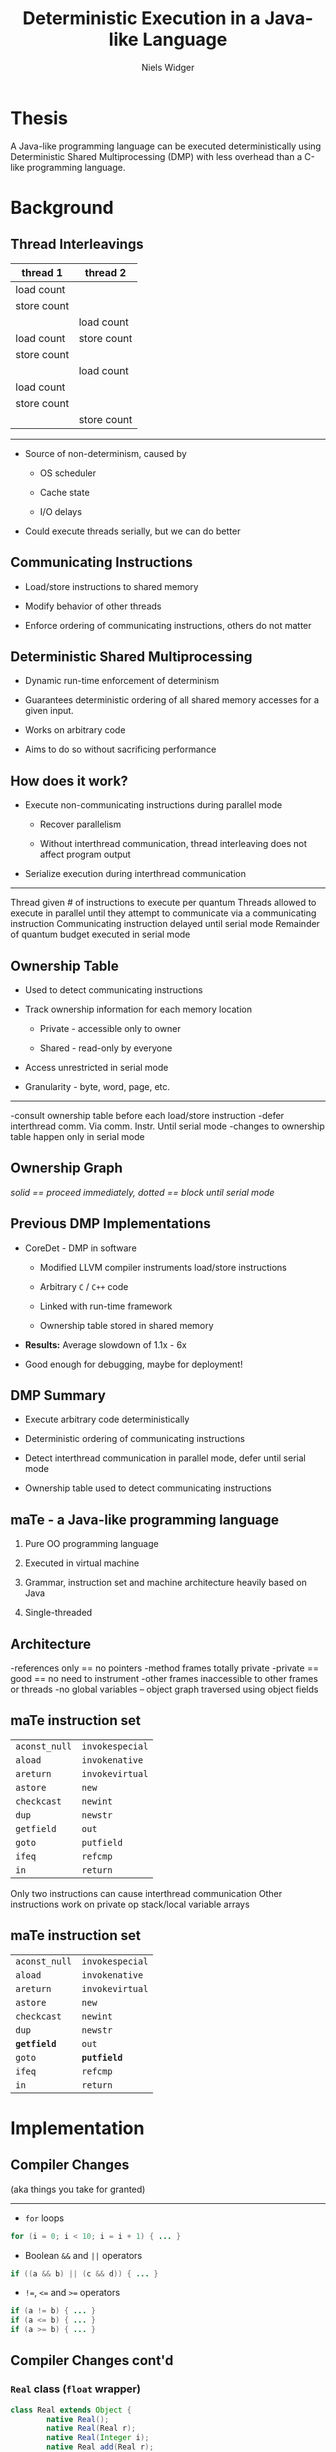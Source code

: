 #    -*- mode: org -*-
#+STARTUP: hidestars
#+STARTUP: overview
#+OPTIONS: reveal_center:t reveal_progress:t reveal_history:t reveal_control:t
#+OPTIONS: reveal_mathjax:t reveal_rolling_links:t reveal_keyboard:t reveal_overview:t num:nil
#+OPTIONS: reveal_width:1200 reveal_height:800
#+OPTIONS: toc:1
#+REVEAL_MARGIN: 0.2
#+REVEAL_MIN_SCALE: 0.5
#+REVEAL_MAX_SCALE: 2.5
#+REVEAL_TRANS: none
#+REVEAL_THEME: night
#+REVEAL_HLEVEL: 999
#+REVEAL_EXTRA_CSS: ./presentation.css
# Time-stamp: <08 Dec 2013 at 13:53:35 by nwidger on macros.local>

#+TITLE: Deterministic Execution in a Java-like Language
#+AUTHOR: Niels Widger
#+EMAIL: niels.widger@unh.edu

* Thesis

  A Java-like programming language can be executed deterministically
  using Deterministic Shared Multiprocessing (DMP) with less overhead
  than a C-like programming language.

* Background

** Thread Interleavings

   #+ATTR_HTML: :width 100%
   | thread 1    | thread 2    |
   |-------------+-------------|
   | load count  |             |
   | store count |             |
   |             | load count  |
   | load count  | store count |
   | store count |             |
   |             | load count  |
   | load count  |             |
   | store count |             |
   |             | store count |

   -----

   + Source of non-determinism, caused by

     + OS scheduler

     + Cache state

     + I/O delays

   + Could execute threads serially, but we can do better

** Communicating Instructions

   + Load/store instructions to shared memory

   + Modify behavior of other threads

   + Enforce ordering of communicating instructions, others do not
     matter
   
** Deterministic Shared Multiprocessing

   + Dynamic run-time enforcement of determinism

   + Guarantees deterministic ordering of all shared memory accesses
     for a given input.

   + Works on arbitrary code

   + Aims to do so without sacrificing performance

** How does it work?

   + Execute non-communicating instructions during parallel mode

     + Recover parallelism

     + Without interthread communication, thread interleaving does not
       affect program output

   + Serialize execution during interthread communication

   -----

   #+ATTR_HTML: :height 200%, :width 200%
   [[./images/quantum.png]]

   #+BEGIN_NOTES
   Thread given # of instructions to execute per quantum
   Threads allowed to execute in parallel until they attempt to communicate via a communicating instruction
   Communicating instruction delayed until serial mode
   Remainder of quantum budget executed in serial mode
   #+END_NOTES

** Ownership Table

   + Used to detect communicating instructions

   + Track ownership information for each memory location

     + Private - accessible only to owner

     + Shared - read-only by everyone

   + Access unrestricted in serial mode

   + Granularity - byte, word, page, etc.

   -----
     
   #+ATTR_HTML: :height 200%, :width 200%
   [[./images/ownershippolicy.png]]
   
   #+BEGIN_NOTES
   -consult ownership table before each load/store instruction
   -defer interthread comm. Via comm. Instr. Until serial mode
   -changes to ownership table happen only in serial mode
   #+END_NOTES

** Ownership Graph

   /solid == proceed immediately, dotted == block until serial mode/

   [[./images/ownership-graph.png]]

** Previous DMP Implementations
   
   + CoreDet - DMP in software
   
     + Modified LLVM compiler instruments load/store instructions
      
     + Arbitrary =C= / =C++= code
      
     + Linked with run-time framework
      
     + Ownership table stored in shared memory
      
   + *Results:* Average slowdown of 1.1x - 6x

   + Good enough for debugging, maybe for deployment!

** DMP Summary

   + Execute arbitrary code deterministically

   + Deterministic ordering of communicating instructions

   + Detect interthread communication in parallel mode, defer until
     serial mode

   + Ownership table used to detect communicating instructions

** maTe - a Java-like programming language

   1. Pure OO programming language

   2. Executed in virtual machine

   3. Grammar, instruction set and machine architecture heavily based
      on Java

   4. Single-threaded

** Architecture

   [[./images/vm-arch.png]]

   #+BEGIN_NOTES
   -references only == no pointers
   -method frames totally private
   -private == good == no need to instrument
   -other frames inaccessible to other frames or threads
   -no global variables – object graph traversed using object fields
   #+END_NOTES

** maTe instruction set

   #+ATTR_HTML: :width 100%
   | =aconst_null= | =invokespecial= |
   | =aload=       | =invokenative=  |
   | =areturn=     | =invokevirtual= |
   | =astore=      | =new=           |
   | =checkcast=   | =newint=        |
   | =dup=         | =newstr=        |
   | =getfield=    | =out=           |
   | =goto=        | =putfield=      |
   | =ifeq=        | =refcmp=        |
   | =in=          | =return=        |

   #+BEGIN_NOTES
   Only two instructions can cause interthread communication
   Other instructions work on private op stack/local variable arrays
   #+END_NOTES

** maTe instruction set

   #+ATTR_HTML: :width 100%
   | =aconst_null= | =invokespecial= |
   | =aload=       | =invokenative=  |
   | =areturn=     | =invokevirtual= |
   | =astore=      | =new=           |
   | =checkcast=   | =newint=        |
   | =dup=         | =newstr=        |
   | *=getfield=*  | =out=           |
   | =goto=        | *=putfield=*    |
   | =ifeq=        | =refcmp=        |
   | =in=          | =return=        |

* Implementation

** Compiler Changes

   (aka things you take for granted)

   -----

   + =for= loops
   
   #+BEGIN_SRC java
     for (i = 0; i < 10; i = i + 1) { ... }
   #+END_SRC
   
   + Boolean =&&= and =||= operators
   
   #+BEGIN_SRC java
     if ((a && b) || (c && d)) { ... }
   #+END_SRC
   
   + =!==, =<== and =>== operators
   
   #+BEGIN_SRC java
     if (a != b) { ... }
     if (a <= b) { ... }
     if (a >= b) { ... }
   #+END_SRC

** Compiler Changes cont'd

*** =Real= class (=float= wrapper)
 
   #+BEGIN_SRC java  
     class Real extends Object {
             native Real();
             native Real(Real r);
             native Real(Integer i);
             native Real add(Real r);
             native Real subtract(Real r);
             native Real multiply(Real r);
             native Real divide(Real r);
             native Real greaterThan(Real r);
             native Real lessThan(Real r);
             native Real greaterThanEqual(Real r);
             native Real lessThanEqual(Real r);
             native Integer not();
             native Real minus();
             native Real operator + (Real r);
             native Real operator - (Real r);
             native Real operator * (Real r);
             native Real operator / (Real r);
             native Integer operator > (Real r);
             native Integer operator < (Real r);
             native Integer operator >= (Real r);  
             native Integer operator <= (Real r);  
             native Integer operator ! ();
             native Real operator - ();
             native Integer equals(Object obj);
             native Integer hashCode();
             native String toString();
             native Real squareRoot();
     }
   #+END_SRC

*** =synchronized= blocks

    #+BEGIN_SRC java
     for (i = 0; i < 10; i = i + 1) {
             synchronized (obj) {
                     if (obj.field != null) return obj.field;
             }
     }
    #+END_SRC

    -----
    
    + Use new =monitorenter= / =monitorexit= instructions

    + Monitor stack ensures necessary =monitorexit= instructions are
      executed for all execution paths.

   
*** =Thread= class

   #+BEGIN_SRC java
     class Thread extends Object {
             native Thread();
             native Object start();  // begin execution of run()
             native Object run();    // overridden by subclass
             native Object join();
             native Object sleep(Integer millisec);  
     }
   #+END_SRC

    -----

    + Java-based threading model
   
*** =Object= class =wait= / =notify= methods

   #+BEGIN_SRC java
     class Object {
             native Object notify();
             native Object notifyAll();
             native Object wait();
             native Object wait(Integer timeout);    
     }
   #+END_SRC

    -----

    + Asynchronous events

** Virtual Machine Changes

*** Multithreaded Architecture

   [[./images/vm-arch-mt.png]]

   #+BEGIN_NOTES
   -Each thread is allocated its own PC register and VM stack
   -Share same heap
   #+END_NOTES

*** Implementing Threads

    + Each =Thread= gets its own PC register & VM stack

    + Use =pthreads= threading library

    + Use =pthreads_mutex_t= for object monitors

*** Implementing DMP in maTe

    + Control execution of threads

    + Instrument =getfield= / =putfield= instructions

    + Track owner of each object

*** Design Goals

    + Enable/disable *without* recompiling

      #+BEGIN_SRC sh
        mvm myclass.class;    # DMP disabled
        mvm -p myclass.class; # DMP enabled
      #+END_SRC
    
    + *Minimize* performance penalty when disabled
    
    + Allow *per-object* or *per-thread* behavior

    + Compile virtual machine with all DMP code absent

      #+BEGIN_SRC sh
        ./configure --enable-dmp=no && make && sudo make install;
        mvm -p myclass.class
        Invalid switch option 'p'
      #+END_SRC

*** Design

     + Global =dmp= module.

     + DMP-specific modules for =object=, =thread=, =nlock= (object
       monitor) and =table=.

*** Global =dmp= module

    + Tracks blocked threads, wake them during serial mode

    -----

    #+BEGIN_SRC c
      int dmp_thread_block(struct dmp *d, struct thread_dmp *td);
    #+END_SRC

    + Maintain thread set in creation order for serial mode

    -----

    #+BEGIN_SRC c
      int dmp_add_thread(struct dmp *d, int r);
      int dmp_remove_thread(struct dmp *d, int r);
    #+END_SRC

    + Implements default ownership table policy

    -----

    #+BEGIN_SRC c
      int dmp_shm_read(struct dmp *d, int c, int r, enum dmp_thread_action *ta, enum dmp_owner_action *oa);
      int dmp_shm_write(struct dmp *d, int c, int r, enum dmp_thread_action *ta, enum dmp_owner_action *oa);
    #+END_SRC

    #+BEGIN_NOTES
    Before allowing a $getfield$ or $putfield$ to actually read/write
    an object's field, the DMP-specific $object$ module passes in the
    ID of the object it is going to access.  The $dmp$ module returns
    a $thread$ action ($block$ or $proceed$) and an $owner$ action
    ($none$, $set shared$ or $set private$) to perform.
    #+END_NOTES

    + Allocates DMP-specific modules for each =object=, =thread=,
      =table= and =nlock= instance

    -----

    #+BEGIN_SRC c
      struct object_dmp * dmp_create_object_dmp(struct dmp *d, struct object *o);
      struct thread_dmp * dmp_create_thread_dmp(struct dmp *d, struct thread *t);
      struct nlock_dmp * dmp_create_nlock_dmp(struct dmp *d, struct nlock *n);
      struct table_dmp * dmp_create_table_dmp(struct dmp *d, struct table *t, struct object_dmp *od);
    #+END_SRC

*** DMP-specific modules

    + =object=, =thread=, =table= and =nlock= instances store pointer
      to DMP-specific module instance
      
    #+BEGIN_SRC c
      int object_create(struct class *c, uint32_t n, struct object **o) {
      #ifdef DMP
              if (dmp == NULL)
                      object->dmp = NULL;
              else
                      object->dmp = dmp_create_object_dmp(dmp, object);
      #endif
      }
    #+END_SRC

    + Without DMP, performance penalty is extra pointer comparisons
    
    #+BEGIN_SRC c
      int object_load_field(struct object *o, int i) {
      #ifdef DMP
              if (o->dmp != NULL)
                      object_dmp_load(o->dmp, i);
      #endif
      
              return o->fields[i];
      }
    #+END_SRC

*** DMP-specific modules cont'd.

    + Each instance given an attributes record

    + Attributes contain operations table implementing DMP operations
      for that module

    + Attributes could be made object- or thread-specific
      
    #+BEGIN_SRC c
      struct object_dmp_attr {
              int owner;              /* current owner */
              int depth;              /* ownership depth used by chown() */
              struct object_dmp_ops *ops;
      };

      struct object_dmp_ops {
              int  (*load)(struct object_dmp *od, int i);        /* load object field */
              int (*store)(struct object_dmp *od, int i, int r); /* store object field */
              int (*chown)(struct object_dmp *od, int n);        /* change object owner */
      };
    #+END_SRC

    #+BEGIN_NOTES
    NULL pointer == perform default operation
    #+END_NOTES

*** Object DMP

*** Thread DMP

*** Table DMP

*** NLock DMP

*** DMP Statistics

    + With =-D=, prints DMP-related statistics on program termination

      #+BEGIN_SRC sh
        Rounds:                                 9
        
        Parallel time (seconds):         0.323777 (37.07164%)
        Serial time (seconds):           0.549605 (62.92837%)
        ============================================================
        Total time (seconds):            0.873382 (100.0%)
        
        Max parallel segment (seconds):   0.158997
        Min parallel segment (seconds):   0.000002
        Avg parallel segment (seconds):   0.071304
        
        Max serial segment (seconds):   -1.000000
        Min serial segment (seconds):    0.000378
        Avg serial segment (seconds):    0.201108
        
        Reads:                              61957 (93.77620%)
        Writes:                              4112 (6.22380%)
        ============================================================
        Total:                              66069 (100.0%)
        
        Total (shared) [?]:                 34232 (51.81250%)
        Total (private mine):               31825 (48.16934%)
        Total (private not mine) [*]:          12 (0.01816%)
        ============================================================
        Total:                              66069 (100.0%)
        
        Reads (shared):                     34224 (55.23831%)
        Reads (private mine):               27721 (44.74232%)
        Reads (private not mine) [*]:          12 (0.01937%)
        ============================================================
        Total:                              61957 (100.0%)
        
        Writes (shared) [*]:                    8 (0.19455%)
        Writes (private mine):               4104 (99.80545%)
        Writes (private not mine) [*]:          0 (0.00000%)
        ============================================================
        Total:                               4112 (100.0%)
        
        [*] Reads/writes required blocking
        [?] Writes required blocking
      #+END_SRC

*** Garbage Collection

    + Determining when a collection cycle will occur is not
      deterministic

    + Serial collector only, run at end of serial mode when heap is
      using =90%= or more of its available memory.

    #+BEGIN_NOTES
    Allocations triggering a collection can occur during parallel mode
    #+END_NOTES

*** Performance Enhancements

    + =Integer= / =String= cache

    + Per-thread object reference cache

    + Per-thread free object cache

    #+BEGIN_NOTES
    First 65,536 integer values
    All Strings created by =newstr= instruction
    Free object cache in hash keyed on object size
    #+END_NOTES

* Results

** Racey

   + Deterministic stress test

   + Ran 10,000 times for each configuration

** Benchmarks

   + Parallel radix sort - Multithreaded radix sort

   + Jacobi - uses the Jacobi method to simulate temperature changes
     on a 20x25 plate

   + Parallel DPLL - Multithreaded boolean satisfiability using the
     DPLL algorithm

** Parameters

   + threads - 2, 4, 8 or 16 threads

   + quantum size - 1000, 10000, and 100000 instructions

   + full serial mode or reduced serial mode

   + ownership table granularity - 1, 5 and 10 depth

** Evaluation

   + overhead - measure difference in execution time when compared to
     a non-DMP virtual machine

   + measure difference in performance when parameters are changed

   Each benchmark was run 10 times for each combination of parameters.
   Run-times are averages.

** Radix

** Jacobi

** Parallel DPLL

* Conclusions

** Future Work
